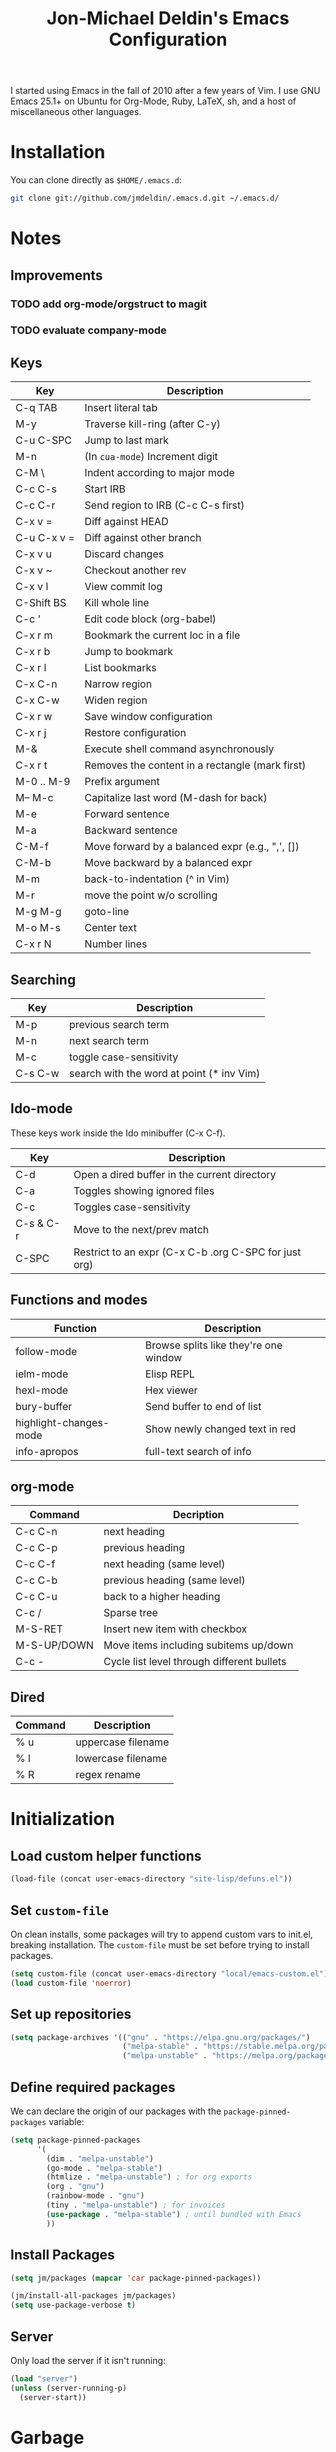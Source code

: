 #+TITLE:       Jon-Michael Deldin's Emacs Configuration
#+STARTUP:     align hidestars indent
#+STYLE: <style>html { font: 14px Helvetica, sans-serif } body { width: 85%; margin: 2% auto;} pre, code { font-family: Monaco, Consolas, 'Bitstream Vera Sans', monospace; }</style>

I started using Emacs in the fall of 2010 after a few years of Vim. I
use GNU Emacs 25.1+ on Ubuntu for Org-Mode, Ruby, LaTeX, sh, and a host
of miscellaneous other languages.

* Installation
You can clone directly as =$HOME/.emacs.d=:

#+BEGIN_SRC sh
  git clone git://github.com/jmdeldin/.emacs.d.git ~/.emacs.d/
#+END_SRC

* Notes
** Improvements
*** TODO add org-mode/orgstruct to magit
*** TODO evaluate company-mode
** Keys
| Key         | Description                                     |
|-------------+-------------------------------------------------|
| C-q TAB     | Insert literal tab                              |
| M-y         | Traverse kill-ring (after C-y)                  |
| C-u C-SPC   | Jump to last mark                               |
| M-n         | (In =cua-mode=) Increment digit                 |
| C-M \       | Indent according to major mode                  |
| C-c C-s     | Start IRB                                       |
| C-c C-r     | Send region to IRB (C-c C-s first)              |
| C-x v =     | Diff against HEAD                               |
| C-u C-x v = | Diff against other branch                       |
| C-x v u     | Discard changes                                 |
| C-x v ~     | Checkout another rev                            |
| C-x v l     | View commit log                                 |
| C-Shift BS  | Kill whole line                                 |
| C-c '       | Edit code block (org-babel)                     |
| C-x r m     | Bookmark the current loc in a file              |
| C-x r b     | Jump to bookmark                                |
| C-x r l     | List bookmarks                                  |
| C-x C-n     | Narrow region                                   |
| C-x C-w     | Widen region                                    |
| C-x r w     | Save window configuration                       |
| C-x r j     | Restore configuration                           |
| M-&         | Execute shell command asynchronously            |
| C-x r t     | Removes the content in a rectangle (mark first) |
| M-0 .. M-9  | Prefix argument                                 |
| M-- M-c     | Capitalize last word (M-dash for back)          |
| M-e         | Forward sentence                                |
| M-a         | Backward sentence                               |
| C-M-f       | Move forward by a balanced expr (e.g., ",', []) |
| C-M-b       | Move backward by a balanced expr                |
| M-m         | back-to-indentation (^ in Vim)                  |
| M-r         | move the point w/o scrolling                    |
| M-g M-g     | goto-line                                       |
| M-o M-s     | Center text                                     |
| C-x r N     | Number lines                                    |

** Searching
| Key     | Description                               |
|---------+-------------------------------------------|
| M-p     | previous search term                      |
| M-n     | next search term                          |
| M-c     | toggle case-sensitivity                   |
| C-s C-w | search with the word at point (* inv Vim) |

** Ido-mode
These keys work inside the Ido minibuffer (C-x C-f).

| Key       | Description                                           |
|-----------+-------------------------------------------------------|
| C-d       | Open a dired buffer in the current directory          |
| C-a       | Toggles showing ignored files                         |
| C-c       | Toggles case-sensitivity                              |
| C-s & C-r | Move to the next/prev match                           |
| C-SPC     | Restrict to an expr (C-x C-b .org C-SPC for just org) |

** Functions and modes
| Function               | Description                           |
|------------------------+---------------------------------------|
| follow-mode            | Browse splits like they're one window |
| ielm-mode              | Elisp REPL                            |
| hexl-mode              | Hex viewer                            |
| bury-buffer            | Send buffer to end of list            |
| highlight-changes-mode | Show newly changed text in red        |
| info-apropos           | full-text search of info              |

** org-mode
| Command     | Decription                                 |
|-------------+--------------------------------------------|
| C-c C-n     | next heading                               |
| C-c C-p     | previous heading                           |
| C-c C-f     | next heading (same level)                  |
| C-c C-b     | previous heading (same level)              |
| C-c C-u     | back to a higher heading                   |
| C-c /       | Sparse tree                                |
| M-S-RET     | Insert new item with checkbox              |
| M-S-UP/DOWN | Move items including subitems up/down      |
| C-c -       | Cycle list level through different bullets |

** Dired
| Command | Description        |
|---------+--------------------|
| % u     | uppercase filename |
| % l     | lowercase filename |
| % R     | regex rename       |

* Initialization
** Load custom helper functions
#+BEGIN_SRC emacs-lisp
  (load-file (concat user-emacs-directory "site-lisp/defuns.el"))
#+END_SRC

** Set =custom-file=
On clean installs, some packages will try to append custom vars to
init.el, breaking installation. The =custom-file= must be set before
trying to install packages.
#+BEGIN_SRC emacs-lisp
  (setq custom-file (concat user-emacs-directory "local/emacs-custom.el"))
  (load custom-file 'noerror)
#+END_SRC

** Set up repositories
#+BEGIN_SRC emacs-lisp
  (setq package-archives '(("gnu" . "https://elpa.gnu.org/packages/")
                           ("melpa-stable" . "https://stable.melpa.org/packages/")
                           ("melpa-unstable" . "https://melpa.org/packages/")))
#+END_SRC

** Define required packages
We can declare the origin of our packages with the
=package-pinned-packages= variable:
#+BEGIN_SRC emacs-lisp
  (setq package-pinned-packages
        '(
          (dim . "melpa-unstable")
          (go-mode . "melpa-stable")
          (htmlize . "melpa-unstable") ; for org exports
          (org . "gnu")
          (rainbow-mode . "gnu")
          (tiny . "melpa-unstable") ; for invoices
          (use-package . "melpa-stable") ; until bundled with Emacs
          ))
#+END_SRC

** Install Packages
#+BEGIN_SRC emacs-lisp
  (setq jm/packages (mapcar 'car package-pinned-packages))

  (jm/install-all-packages jm/packages)
  (setq use-package-verbose t)
#+END_SRC

** Server
Only load the server if it isn't running:
#+BEGIN_SRC emacs-lisp
  (load "server")
  (unless (server-running-p)
    (server-start))
#+END_SRC

* Garbage
This section is dedicated to all of the turd files Emacs leaves all over
your machine.

** Lockfiles
Disable lockfiles -- there's only one user on this machine. This prevents
[[https://github.com/guard/guard][guard]] from re-running specs everytime the file is edited (but not saved).
#+BEGIN_SRC emacs-lisp
  (setq create-lockfiles nil)
#+END_SRC

** Backups
Place backups in =~/.emacs.d/local/backups=:
#+BEGIN_SRC emacs-lisp
  (setq backup-by-copying t)
  (setq backup-directory-alist
        (list (cons "." (jm/local-path "backups"))))
  (setq delete-old-versions t)
  (setq kept-new-versions 6)
  (setq kept-old-versions 2)
  (setq version-control t)
#+END_SRC

** Auto-saves
Keep auto-save files together. Test with =M-x do-auto-save=.
#+BEGIN_SRC emacs-lisp
  (let ((new-dir (jm/local-path "auto-saves/")))
    (setq auto-save-list-file-prefix new-dir)
    (setq auto-save-file-name-transforms
        `((".*" ,new-dir t))))
#+END_SRC

** Bookmarks
Use =~/.emacs.d/local/.emacs.bmk= for bookmarks:
#+BEGIN_SRC emacs-lisp
  (setq bookmark-file (jm/local-path "bookmarks"))
#+END_SRC

* Communication
** ERC
Prevent auto-joining =#erc=
#+BEGIN_SRC emacs-lisp
  (setq erc-autojoin-channels-alist '())
#+END_SRC

Spell-check ERC:
#+BEGIN_SRC emacs-lisp
  (erc-spelling-mode 1)
#+END_SRC

Ignore noise:
#+BEGIN_SRC emacs-lisp
  (setq erc-network-hide-list '("JOIN" "PART" "QUIT" "NICK" "MODE"))
  (setq erc-track-exclude-server-buffer t)
#+END_SRC

Highlight nick:
#+BEGIN_SRC emacs-lisp
  (setq erc-current-nick-highlight-type 'nick)
#+END_SRC

** mu4e
*** Initialization
Run this in your =local/local.el= file to actually initialize mu4e. I
keep this in a function for the machines I don't use mu4e on.

#+BEGIN_SRC emacs-lisp
  (defun jm/setup-mu4e ()
    (add-to-list 'load-path "/usr/local/share/emacs/site-lisp/mu4e/")
    (require 'mu4e)
    (require 'mu4e-contrib))
#+END_SRC

*** Network
I use =nullmailer= locally for SMTP, which acts just like sendmail:
#+BEGIN_SRC emacs-lisp
  (setq message-send-mail-function 'message-send-mail-with-sendmail)
#+END_SRC

=getmail= is a pretty simple client to configure:
#+BEGIN_SRC emacs-lisp
  (setq mu4e-get-mail-command "getmail")
#+END_SRC

*** Reading
Enable inline-images:
#+BEGIN_SRC emacs-lisp
  (setq mu4e-view-show-images t)
#+END_SRC

Use imagemagick to convert a file when necessary:
#+BEGIN_SRC emacs-lisp
  (when (fboundp 'imagemagick-register-types)
    (imagemagick-register-types))
#+END_SRC

Convert HTML emails:
#+BEGIN_SRC emacs-lisp
(setq mu4e-html2text-command 'mu4e-shr2text)
#+END_SRC

View in browser:
#+BEGIN_SRC emacs-lisp
  ; (add-to-list 'mu4e-view-actions '("ViewInBrowser" . mu4e-action-view-in-browser) t)
#+END_SRC
*** Writing
Don't reply to yourself:
#+BEGIN_SRC emacs-lisp
  (setq mu4e-compose-dont-reply-to-self t)
#+END_SRC

Close the compose buffer after sending:
#+BEGIN_SRC emacs-lisp
  (setq message-kill-buffer-on-exit t)
#+END_SRC

One last chance to undo:
#+BEGIN_SRC emacs-lisp
  (add-hook 'message-send-hook
    (lambda ()
      (unless (yes-or-no-p "Are you sure you want to send this?")
        (signal 'quit nil))))
#+END_SRC

*** Keybindings
#+BEGIN_SRC emacs-lisp
  (global-set-key (kbd "<f8>") 'mu4e)
#+END_SRC

* News
Elfeed is a really nice RSS reader for Emacs that's easy to use and
fast.

#+BEGIN_SRC emacs-lisp
  (use-package elfeed
    :pin melpa-unstable
    :ensure t
    :preface
    (defun jm/elfeed ()
      "Download feed updates before using elfeed."
      (interactive)
      (elfeed-update)
      (elfeed))
    :bind ("<f9>" . jm/elfeed)
    :config
    (setq elfeed-db-directory (concat user-emacs-directory "local/elfeed")))
#+END_SRC

** Feeds
#+BEGIN_SRC emacs-lisp
  (setq elfeed-feeds
        '(
          ("https://feeds.feedburner.com/lifehacker/full" drivel)
          ("http://nullprogram.com/feed/" emacs)
          ("http://planet.emacsen.org/atom.xml" emacs)
          ("http://sachachua.com/blog/feed/" emacs)
          ("https://www.masteringemacs.org/feed" emacs)
          ("https://www.reddit.com/r/emacs.xml" emacs)
          ("http://matthewkirk.com/feed/" friends)
          ("https://www.reddit.com/r/linux.rss" linux)
          ("http://www.jmdeldin.com/atom.xml" personal)
          ("https://jvns.ca/atom.xml" programming)
          ("https://www.reddit.com/r/everett.xml" news)))
#+END_SRC

* Text Editing
Default to 72 column width for plain text
#+BEGIN_SRC emacs-lisp
  (add-hook 'text-mode-hook
            '(lambda ()
               (set-fill-column 72)))
#+END_SRC

Match parens and quotes
#+BEGIN_SRC emacs-lisp
  (electric-pair-mode t)
#+END_SRC

Enable on-the-fly reindentation
#+BEGIN_SRC emacs-lisp
  (electric-indent-mode t)
#+END_SRC

Insert a newline around special characters
#+BEGIN_SRC emacs-lisp
  (electric-layout-mode t)
#+END_SRC

Use single spaces between sentences for =fill-paragraph= (=M-q=)
#+BEGIN_SRC emacs-lisp
  (setq sentence-end-double-space nil)
#+END_SRC

Use Unicode everywhere, as per [[https://www.masteringemacs.org/article/working-coding-systems-unicode-emacs][Mastering Emacs' post]]:

#+BEGIN_SRC emacs-lisp
  (set-language-environment "UTF-8")
  (prefer-coding-system 'utf-8)
  (set-default-coding-systems 'utf-8)
  (set-terminal-coding-system 'utf-8)
  (set-keyboard-coding-system 'utf-8)
  (setq-default buffer-file-coding-system 'utf-8)

  ;; clipboard as UTF-8
  (setq x-select-request-type '(UTF8_STRING COMPOUND_TEXT TEXT STRING))
#+END_SRC

Changing a region's case is useful
#+BEGIN_SRC emacs-lisp
  (put 'upcase-region 'disabled nil)
  (put 'downcase-region 'disabled nil)
#+END_SRC

Remember last edit position
#+BEGIN_SRC emacs-lisp
  (require 'saveplace)
  (setq-default save-place t)
  (setq save-place-file (jm/local-path "places"))
#+END_SRC

** Auto-Complete Mode
#+BEGIN_SRC emacs-lisp
  (use-package auto-complete-config
    :ensure auto-complete
    :pin melpa-stable
    :defer 2
    :diminish auto-complete-mode
    :config
    (ac-config-default)
    (ac-flyspell-workaround)
    (setq ac-ignore-case nil)
    (setq ac-comphist-file (jm/local-path "ac-comphist.dat")))

  (use-package org-ac
    :ensure t
    :defer 2
    :pin melpa-stable
    :config (org-ac/config-default))
#+END_SRC

** Spelling
Use =aspell= instead of =ispell=, use =list= for faster region checking, and
use a faster suggestion mode.

#+BEGIN_SRC emacs-lisp
  (setq ispell-program-name "aspell")
  (setq ispell-list-command "list")
  (setq ispell-extra-args '("--sug-mode=ultra"))
#+END_SRC

Turn it on for some modes:
#+BEGIN_SRC emacs-lisp
  (mapcar (lambda (mode)
            (add-hook mode (lambda () (flyspell-mode t))))
          '(org-mode-hook markdown-mode text-mode))
  (add-hook 'git-commit-mode-hook 'turn-on-flyspell)
#+END_SRC

** Whitespace
Wrap lines at column 78
#+BEGIN_SRC emacs-lisp
  (setq-default fill-column 78)
#+END_SRC

Highlight right-margin when whitespace-mode is on
#+BEGIN_SRC emacs-lisp
  (setq whitespace-line-column fill-column)
#+END_SRC

Highlight empty lines
#+BEGIN_SRC emacs-lisp
  (setq-default indicate-empty-lines t)
#+END_SRC

Hard-wrap lines all the time
#+BEGIN_SRC emacs-lisp
  (add-hook 'text-mode-hook 'turn-on-auto-fill)
#+END_SRC

Use spaces, not tabs (C-q C-i to insert a hard-tab)
#+BEGIN_SRC emacs-lisp
  (setq-default indent-tabs-mode nil)
#+END_SRC

2-space tabs
#+BEGIN_SRC emacs-lisp
  (setq-default tab-width 2)
#+END_SRC

Insert tabs when appropriate
#+BEGIN_SRC emacs-lisp
  (setq indent-line-function 'insert-tab)
#+END_SRC

Insert a newline at the EOF
#+BEGIN_SRC emacs-lisp
  (setq-default require-final-newline t)
#+END_SRC

Delete trailing whitespace on save
#+BEGIN_SRC emacs-lisp
  (add-hook 'before-save-hook 'delete-trailing-whitespace)
#+END_SRC

** Highlight Stuff
#+BEGIN_SRC emacs-lisp
  (use-package highlight-indent-guides
    :ensure t
    :pin melpa-unstable
    :config
    (setq highlight-indent-guides-method 'fill)
    (mapcar (lambda (hook) (add-hook hook 'highlight-indent-guides-mode))
            '(prog-mode-hook yaml-mode-hook)))
#+END_SRC

* UI
Hide the {menu,tool,scroll}bars
#+BEGIN_SRC emacs-lisp
  (if window-system
      (progn
        (scroll-bar-mode -1)
        (tool-bar-mode -1)))
  (menu-bar-mode -1)
#+END_SRC

Hide the startup messages
#+BEGIN_SRC emacs-lisp
  (setq inhibit-startup-message t)
  (setq inhibit-startup-echo-area-message t)
#+END_SRC

"y or n" instead of "yes or no"
#+BEGIN_SRC emacs-lisp
  (fset 'yes-or-no-p 'y-or-n-p)
#+END_SRC

Show line & column number in the mode line
#+BEGIN_SRC emacs-lisp
  (column-number-mode t)
#+END_SRC

Show file size
#+BEGIN_SRC emacs-lisp
  (size-indication-mode t)
#+END_SRC

Highlight parens
#+BEGIN_SRC emacs-lisp
  (show-paren-mode t)
  (setq show-paren-delay 0.0)
#+END_SRC

Highlight current line
#+BEGIN_SRC emacs-lisp
  (global-hl-line-mode 1)
#+END_SRC

Use =ibuffer= instead of =list-buffers=
#+BEGIN_SRC emacs-lisp
  (defalias 'list-buffers 'ibuffer)
#+END_SRC

No bells
#+BEGIN_SRC emacs-lisp
  (setq ring-bell-function 'ignore)
#+END_SRC

** Window Management
Restore window configuration with =C-c LEFT=
#+BEGIN_SRC emacs-lisp
  (winner-mode)
#+END_SRC

Enable windmove -- default binding is shift
#+BEGIN_SRC emacs-lisp
  (windmove-default-keybindings)
  (setq windmove-wrap-around t)
#+END_SRC

Make windmove work in org-mode:
#+BEGIN_SRC emacs-lisp
  (add-hook 'org-shiftup-final-hook 'windmove-up)
  (add-hook 'org-shiftleft-final-hook 'windmove-left)
  (add-hook 'org-shiftdown-final-hook 'windmove-down)
  (add-hook 'org-shiftright-final-hook 'windmove-right)
#+END_SRC

** Minibuffer
*** IDO
Interactively-do-things is the greatest Emacs extension.

#+BEGIN_SRC emacs-lisp
  (setq ido-enable-flex-matching t)
  (setq ido-everywhere t)
  (setq ido-show-dot-for-dired t)
  (setq ido-save-directory-list-file (jm/local-path "ido.last"))
  (setq ido-use-virtual-buffers t)
  (ido-mode 1)
#+END_SRC

*** Uniquify
Use part of the directory to distinguish between identically-named files:
#+BEGIN_SRC emacs-lisp
  (use-package uniquify
    :config
    (setq uniquify-buffer-name-style 'forward))
#+END_SRC

*** Minibuffer History
Save minibuffer history:
#+BEGIN_SRC emacs-lisp
  (savehist-mode 1)
  (setq savehist-additional-variables '(kill-ring search-ring regexp-search-ring))
  (setq savehist-file (jm/local-path "savehist"))
#+END_SRC

*** Recent Files
Enable recent files:
#+BEGIN_SRC emacs-lisp
  (use-package recentf
    :defer 1
    :config
    (setq recentf-save-file (jm/local-path "recentf"))
    (setq recentf-max-saved-items 1000)
    (recentf-mode 1))
#+END_SRC

*** SMEX
=M-x= -- ido-like completion for functions:

#+BEGIN_SRC emacs-lisp
  (use-package smex
    :bind ("M-x" . smex)
    :config
    (setq smex-save-file (jm/local-path "smex-items")))
#+END_SRC

** Mouse
Enable mouse support in a terminal (from [[http://stackoverflow.com/a/8859057/73492][StackOverflow]]):

#+BEGIN_SRC emacs-lisp
  (unless window-system
    (require 'mouse)
    (xterm-mouse-mode t)
    (global-set-key [mouse-4] '(lambda ()
                                 (interactive)
                                 (scroll-down 1)))
    (global-set-key [mouse-5] '(lambda ()
                                 (interactive)
                                 (scroll-up 1)))
    (defun track-mouse (e))
    (setq mouse-sel-mode t))
#+END_SRC

** Keybindings
*** Evil
Arguably the best Vim ever, but sometimes, I still want Emacs keys.

#+BEGIN_SRC emacs-lisp
  (use-package evil
    :pin melpa-unstable
    :ensure t
    :demand t
    :bind (
           :map evil-insert-state-map
           ("C-a" . beginning-of-line)
           ("C-e" . end-of-line)
           ("C-d" . delete-forward-char)
           ("C-k" . kill-line)
           ("C-p" . evil-previous-line)
           ("C-p" . evil-previous-line)
           ("C-n" . evil-next-line)
           ("C-z" . suspend-emacs)
           :map evil-normal-state-map
           ("C-n" . evil-next-line)
           ("C-p" . evil-previous-line)
           ("C-z" . suspend-emacs))
    :config
    ;; disable evil in some buffers:
    (mapc (lambda (mode) (evil-set-initial-state mode 'emacs))
          '(elfeed-show-mode elfeed-search-mode Info-mode-hook Ledger-Report-Mode))

    (evil-mode t))

  ;; Jump between tags with %
  (use-package evil-matchit
    :pin melpa-stable
    :config (global-evil-matchit-mode t))

  ;; increment/decrement numbers like Vim (just not with C-a/C-x)
  (use-package evil-numbers
    :pin melpa-stable
    :bind (("C-c +" . evil-numbers/inc-at-pt)
           ("C-c -" . evil-numbers/dec-at-pt)))

#+END_SRC

*** Editing
=M-/= -- use a more powerful expansion
#+BEGIN_SRC emacs-lisp
  (global-set-key (kbd "M-/") 'hippie-expand)
#+END_SRC

=C-c C-r= -- Revert buffer
#+BEGIN_SRC emacs-lisp
  (global-set-key (kbd "C-c C-r") 'revert-buffer)
#+END_SRC

Swap =C-j= and =RET=
#+BEGIN_SRC emacs-lisp
  (global-set-key (kbd "RET") 'reindent-then-newline-and-indent)
  (global-set-key (kbd "C-j") 'newline)
#+END_SRC

=C-c C-d= -- Remove trailing whitespace
#+BEGIN_SRC emacs-lisp
  (global-set-key (kbd "C-c C-d") 'delete-trailing-whitespace)
#+END_SRC

=C-w= -- delete the previous word (like most shells)
#+BEGIN_SRC emacs-lisp
  (global-set-key (kbd "C-w") 'backward-kill-word)
#+END_SRC

C-x C-k -- kill region (since we just unbound it with C-w)
#+BEGIN_SRC emacs-lisp
  (global-set-key (kbd "C-x C-k") 'kill-region)
#+END_SRC

=C-x C-j= -- join line
#+BEGIN_SRC emacs-lisp
  (global-set-key (kbd "C-x C-j") 'join-line)
#+END_SRC

=C-c w= -- toggle whitespace mode
#+BEGIN_SRC emacs-lisp
  (global-set-key (kbd "C-c w") 'global-whitespace-mode)
#+END_SRC

better commenting (replaces the original comment-dwim)
#+BEGIN_SRC emacs-lisp
  (global-set-key (kbd "M-;") 'comment-or-uncomment-region)
#+END_SRC

=C-x m= -- recompile
#+BEGIN_SRC emacs-lisp
  (global-set-key (kbd "C-x m") 'recompile)
#+END_SRC

=C-x x= -- =jm/shell=
#+BEGIN_SRC emacs-lisp
  (global-set-key (kbd "C-x x") 'jm/shell)
#+END_SRC

=M-#= -- =jm/reload-init=
#+BEGIN_SRC emacs-lisp
  (global-set-key (kbd "M-#") 'jm/reload-init)
#+END_SRC

*** Windows
=M-s/M-S= -- switch windows
#+BEGIN_SRC emacs-lisp
  (use-package ace-window
    :bind (("M-s" . ace-window)
           ("M-S" . ace-window))
    :ensure t
    :pin melpa-stable)
#+END_SRC

*** Mac
Make the Cmd and Opt keys work for =M-x=
#+BEGIN_SRC emacs-lisp
  (when system-type "darwin"
    (setq-default mac-command-modifier 'super)
    (setq-default mac-option-modifier 'meta))
#+END_SRC

** Clutter
Hide a bunch of minor modes:
#+BEGIN_SRC emacs-lisp
  (dim-minor-names '(
             (auto-fill-function "") ; the "Fill" text
             (eldoc-mode "")
             (flyspell-mode "")
             (org-indent-mode "")
             (undo-tree-mode "")
             ))
#+END_SRC

VC mode does not need to show more than the branch. The following code
[[http://emacs.stackexchange.com/a/10957][from Malabrba]] does just that:
#+BEGIN_SRC emacs-lisp
  (setcdr (assq 'vc-mode mode-line-format)
          '((:eval (replace-regexp-in-string "^ Git" " " vc-mode))))
#+END_SRC

** Themes
For dumb terminals:
#+BEGIN_SRC emacs-lisp
  (if (and (not window-system) (string= (getenv "TERM") "dumb"))
      (progn
        (set-face-background 'hl-line "#666")
        (set-face-foreground 'hl-line "#fff")))
#+END_SRC

For GUIs:

#+BEGIN_SRC emacs-lisp
  (if window-system
      (let ((jm/font "Source Code Pro-13"))
        (set-face-attribute 'default nil :font jm/font)
        (set-frame-font jm/font)))
#+END_SRC

* Languages
** C
The only way to program.
#+BEGIN_SRC emacs-lisp
  (setq c-default-style "k&r")
#+END_SRC

Use four spaces for tabs.
#+BEGIN_SRC emacs-lisp
  (setq-default c-basic-offset 4)
#+END_SRC

Many-windows mode makes Emacs into a more traditional IDE for GDB. See
=C-h f gdb= for details. *NOTE:* This doesn't work on OS 10.8 (non-stop
mode isn't supported).

#+BEGIN_SRC emacs-lisp
  (setq gdb-many-windows t)
#+END_SRC

** Clojure
#+BEGIN_SRC emacs-lisp
  (add-hook 'cider-mode-hook 'cider-turn-on-eldoc-mode)
  (setq cider-repl-result-prefix ";; => ")
  (add-hook 'cider-repl-mode-hook 'subword-mode)
  (setq cider-auto-select-error-buffer nil)

  (add-hook 'cider-mode-hook
            (lambda ()
              (local-set-key (kbd "C-c ,") 'cider-test-run-tests)))

#+END_SRC

** CSS
Turn on =rainbow-mode= for colored hex values
#+BEGIN_SRC emacs-lisp
  (add-hook 'css-mode-hook 'rainbow-mode)
#+END_SRC

Prevent SCSS from compiling at save time:
#+BEGIN_SRC emacs-lisp
  (setq scss-compile-at-save nil)
#+END_SRC

Two spaces:
#+BEGIN_SRC emacs-lisp
  (setq css-indent-offset 2)
#+END_SRC

** Graphviz
#+BEGIN_SRC emacs-lisp
  (associate-file-type '(".gv" ".dot") 'graphviz-dot-mode)
#+END_SRC

** JavaScript
2 space indent:

#+BEGIN_SRC emacs-lisp
  (setq js-indent-level 2)
#+END_SRC

Support React stuff:
#+BEGIN_SRC emacs-lisp
  (associate-file-type '(".jsx") 'js-mode)
#+END_SRC

** LaTeX
Produce PDFs instead of DVIs
#+BEGIN_SRC emacs-lisp
  (setq TeX-PDF-mode t)
#+END_SRC

** Lisp
#+BEGIN_SRC emacs-lisp
  (define-key lisp-mode-shared-map (kbd "C-c e") 'eval-buffer)

  ; probably not needed with 25+ 4
  (add-hook 'emacs-lisp-mode-hook 'turn-on-eldoc-mode)
#+END_SRC

** Markdown
#+BEGIN_SRC emacs-lisp
  (use-package markdown-mode
    :pin melpa-stable
    :ensure t
    :mode ("\\.md\\'" "\\.markdown\\'"))
#+END_SRC

** Nginx
#+BEGIN_SRC emacs-lisp
  (use-package nginx-mode
    :pin melpa-stable
    :ensure t
    :mode "nginx.conf")
#+END_SRC

** ERB
Support editing mixed mode files, like ERB templates.

#+BEGIN_SRC emacs-lisp
  (use-package mmm-auto
    :ensure mmm-mode
    :pin melpa-stable
    :mode ((".html.erb" . html-erb-mode)
           (".erb" . html-erb-mode))
    :config
    (setq mmm-global-mode 'auto)
    (setq mmm-submode-decoration-level 2)
    (setq mmm-parse-when-idle t))
#+END_SRC

** Org-Mode
Include the org-habit module for the agenda:
#+BEGIN_SRC emacs-lisp
  (setq org-modules (quote (org-habit)))
#+END_SRC

*** Paths
This configuration assumes org files live in the =~/org= directory. You can
customize it by setting these variables in =../local/local.el=:
#+BEGIN_SRC emacs-lisp
  (setq org-directory "~/org")
  (setq org-default-notes-file "~/org/capture.org")
  (setq org-journal-file "~/org/journal.org.gpg")
  (setq org-work-journal-file "~/org/work.org")
  (setq org-log-file "~/org/log.org")
  (setq org-notes-file "~/org/notes.org")
  (setq org-archive-location "archive/%s_archive::")
  (setq org-agenda-files (filter (lambda (fn)
                                   (not (string-match (rx "#") fn)))
                                 (file-expand-wildcards org-directory)))
#+END_SRC

*** Capture Templates
Hit =C-c c= to trigger these:

#+BEGIN_SRC emacs-lisp
  (defun jm/find-org-headline (&optional heading)
    "Prompts for and finds a heading.

  Adapted from URL `http://emacs.stackexchange.com/a/5931'."
    (let* ((target (save-excursion
                     (org-refile-get-location heading nil t t)))
           (file (nth 1 target))
           (pos (nth 3 target)))
      (with-current-buffer (find-file-noselect org-notes-file)
        (goto-char pos)
        (org-end-of-subtree)
        (org-return))))

  (setq org-capture-templates
        '(("t" "TODO" entry (file+headline org-default-notes-file "Tasks")
           "* TODO %^{Task} %^g \n%U \n%?")
          ("w" "Work Journal" entry (file+datetree org-work-journal-file)
           "* %^{Title}\n%U \n%?\n")
          ("j" "Journal" entry (file+datetree org-journal-file)
           "* %^{Title}\n%U \n%?\n")
          ("n" "Notes" entry (file+function org-notes-file jm/find-org-headline)
           "* %^{Title}\n%U \n%?"
           :empty-lines 1)
          ("d" "Appointment" entry (file+headline org-default-notes-file "Tasks")
            "* TODO %^{Description} %^g\n%?\nSCHEDULED: %t\n%i\n%a")
          ("l" "Log" entry (file+datetree+prompt org-log-file)
           "* %^{Task} %^g\n%?" :clock-in t :clock-resume t)
          ))
#+END_SRC

*** Skeleton
#+BEGIN_SRC emacs-lisp
  (define-skeleton orgmode-skeleton
    "Inserts orgmode defaults into the current buffer."
    "Title: "
    "#+TITLE:       " str | (file-name-nondirectory buffer-file-name) \n
    "#+DESCRIPTION: " (skeleton-read "Description: ") \n
    "#+STARTUP:     align hidestars indent lognotedone" \n
    \n _)
#+END_SRC

*** Keybindings
#+BEGIN_SRC emacs-lisp
  (global-set-key (kbd "C-c l") 'org-store-link)
  (global-set-key (kbd "C-c a") 'org-agenda)
  (global-set-key (kbd "C-c c") 'org-capture)
  (global-set-key (kbd "C-c b") 'org-iswitchb)
  ;; for terminals -- TAB does not work
  (global-set-key (kbd "C-x t") 'org-cycle)
  (global-set-key (kbd "C-c C-x h") 'org-html-export-to-html)
#+END_SRC

*** Babel
Include these languages for babel
#+BEGIN_SRC emacs-lisp
  (org-babel-do-load-languages
   'org-babel-load-languages (mapcar (lambda (l) (cons l t))
          '(C calc emacs-lisp gnuplot latex ledger perl python ruby screen sh)))
#+END_SRC

Highlight src blocks
#+BEGIN_SRC emacs-lisp
  (setq org-src-fontify-natively t)
#+END_SRC

#+BEGIN_SRC emacs-lisp
  (defun jm/org-confirm-babel-evaluate (lang body)
    "Don't ask to confirm evaluating a ledger block."
    (not (string= lang "ledger")))
  (setq org-confirm-babel-evaluate 'jm/org-confirm-babel-evaluate)
#+END_SRC

*** Diary/Agenda
Hide some holidays:
#+BEGIN_SRC emacs-lisp
  (setq holiday-bahai-holidays nil)
  (setq holiday-hebrew-holidays nil)
  (setq holiday-islamic-holidays nil)
#+END_SRC

Show the agenda from the current day:
#+BEGIN_SRC emacs-lisp
  (setq org-agenda-start-on-weekday nil)
#+END_SRC

Show all habits
#+BEGIN_SRC emacs-lisp
  (setq org-habit-show-habits-only-for-today nil)
#+END_SRC

Set the location for showing the sunrise/sunset in the agenda:
#+BEGIN_SRC emacs-lisp
  (setq calendar-latitude 47.9790)
  (setq calendar-longitude -122.2021)
  (setq calendar-location-name "Everett, WA")
#+END_SRC

*** Exporting
Remove "Valid XHTML" link
#+BEGIN_SRC emacs-lisp
  (setq org-export-html-validation-link nil)
#+END_SRC

Minted latex export
#+BEGIN_SRC emacs-lisp
  (setq org-export-latex-minted-options
        '(("fontsize" "\\scriptsize")))
#+END_SRC

** Perl
Use the more modern =cperl-mode=
#+BEGIN_SRC emacs-lisp
  (defalias 'perl-mode 'cperl-mode)
#+END_SRC

Use =cperl-mode= for =.t= tests
#+BEGIN_SRC emacs-lisp
  (associate-file-type '(".t") 'cperl-mode)
#+END_SRC

Use four-space indents
#+BEGIN_SRC emacs-lisp
  (setq cperl-indent-level 4)
#+END_SRC

Indent only four-spaces in broken-up calls like
#+BEGIN_SRC perl
  someCall(
      $var,
      $var2
  )
#+END_SRC
#+BEGIN_SRC emacs-lisp
  (setq cperl-indent-parens-as-block t)
  (setq cperl-close-paren-offset -4)
#+END_SRC

Fix indentation for lines not starting statements (e.g., hash members)
#+BEGIN_SRC emacs-lisp
  (setq cperl-continued-statement-offset 0)
#+END_SRC#+end_src

** R
#+BEGIN_SRC emacs-lisp
  (associate-file-type '(".R" ".r") 'r-mode)
  (autoload 'r-mode "ess-site" nil t)
#+END_SRC

Don't be so slow at evaluating buffers:
#+BEGIN_SRC emacs-lisp
  (setq ess-eval-visibly-p nil)
#+END_SRC

** Ruby
#+BEGIN_SRC emacs-lisp
  (use-package rspec-mode
    :pin melpa-stable
    :ensure t
    :bind (:map ruby-mode-map ("C-c , x" . rspec-verify-single))
    :config
    (setq rspec-use-rake-when-possible nil)
    (setq rspec-use-spring-when-possible t))
  (use-package ruby-mode
    :mode
    ("\\.rb\\'" "\\.rake\\'" "Capfile" "Gemfile" "Guardfile" "Rakefile" "\\.ru\\'")
    :preface
    (defun jm/run-ruby-buffer ()
      "Run the current Ruby script and switch focus back to the script."
      (interactive)
      (ruby-compilation-this-buffer)
      (other-window -1))
    :bind (:map ruby-mode-map ("C-c C-c" . jm/run-ruby-buffer))
    :interpreter "ruby"
    :config
    (rspec-mode t))

  (use-package ruby-compilation
    :pin melpa-stable
    :ensure t
    :defer t)

  (use-package inf-ruby
    :pin melpa-stable
    :defer t
    :ensure t
    :init
    ;; for binding.pry to work
    (add-hook 'after-init-hook 'inf-ruby-switch-setup))


#+END_SRC

** Scheme
*** Variables
#+BEGIN_SRC emacs-lisp
  (setq scheme-program-name "scheme")
#+END_SRC

*** Helper functions
#+BEGIN_SRC emacs-lisp
  (defun scheme-run-buffer ()
    "Runs the current buffer through scheme and switches focus back to the script."
    (interactive)
    (scheme-send-region (point-min) (point-max)))
#+END_SRC

*** Hooks
#+BEGIN_SRC emacs-lisp
  (add-hook 'scheme-mode-hook
            (lambda ()
              (local-set-key (kbd "C-c C-c") 'scheme-run-buffer)
              (local-set-key (kbd "C-j") 'scheme-send-last-sexp)))
#+END_SRC

*** YAML
#+BEGIN_SRC emacs-lisp
  (use-package yaml-mode
    :pin melpa-stable
    :ensure t
    :mode ("\\.yml\\'" "\\.yaml\\'")
    :bind (:map yaml-mode-map ("C-m" . newline-and-indent)))
#+END_SRC
* Tools
** Browsers
There are far too many ways to configure which browser to use in emacs.
xdg-open should be the default but alas, we need this:

#+BEGIN_SRC emacs-lisp
  (setq shr-external-browser 'browse-url-xdg-open)
  (setq browse-url-browser-function 'browse-url-generic
        browse-url-generic-program "chromium-browser")
#+END_SRC

** Clock
Customize =M-x display-time-world=:
#+BEGIN_SRC emacs-lisp
(setq display-time-world-list
      '(("America/Los_Angeles" "Seattle")
        ("America/Denver" "Cascade")
        ("America/Chicago" "Ann Arbor")
        ("America/New_York" "New York")))
#+END_SRC

** Dired
Make it so hitting =C= on a filename in a dired window defaults to the
other dired window:

#+BEGIN_SRC emacs-lisp
  (setq dired-dwim-target t)
#+END_SRC

** Ledger
Add a few custom reports:
#+BEGIN_SRC emacs-lisp
  (use-package ledger-mode
    :defer t
    :config
    (setq ledger-reports
          '(
            ("taxes" "ledger -f %(ledger-file) bal --cleared Liabilities:Taxes Savings:Taxes")
            ("donations" "ledger -f %(ledger-file) bal Expenses:Donations Liabilities:Donations")
            ("biz-income" "ledger -f %(ledger-file) equity --cleared Revenue Biz:Receivable")
            ("biz-outstanding" "ledger -f %(ledger-file) reg Biz:Receivable")
            ("year-spending" "ledger -f %(ledger-file) --monthly --empty --collapse reg Expenses")
            ("uncleared" "ledger -f %(ledger-file) reg --uncleared")
            ("cc-spending" "ledger -f %(ledger-file) bal Liabilities:Credit -l 'amount < 0'")
            ("credit-cap1"
             "ledger -f %(ledger-file) reg Liabilities:Credit:CapitalOne --display 'd>=[last month]' --cleared")
            ("checking-cap1"
             "ledger -f %(ledger-file) reg Assets:Checking:CapitalOne --display 'd>=[last month]' --cleared")
            ("net" "ledger -f %(ledger-file) bal Assets Liabilities --cleared"))))
#+END_SRC

** Man
Open man pages in a different window
#+BEGIN_SRC emacs-lisp
  (setq Man-notify-method 'friendly)
#+END_SRC

I tend to keep man pages pretty narrow
#+BEGIN_SRC emacs-lisp
  (setenv "MANWIDTH" "72")
#+END_SRC

** Magit
#+BEGIN_SRC emacs-lisp
  (use-package magit
    :pin melpa-stable
    :ensure t
    :bind ("C-x g" . magit-status))
#+END_SRC


** Projectile
Find files in a project:
#+BEGIN_SRC emacs-lisp
  (use-package projectile
    :pin melpa-stable
    :ensure t
    :bind ("C-x p" . projectile-find-file)
    :config
    (setq projectile-known-projects-file (jm/local-path "projectile-bookmarks.eld"))
    (setq projectile-cache-file (jm/local-path "projectile-cache")))
#+END_SRC

** Shell
Set =$PAGER= to =cat= to avoid =WARNING: terminal is not fully
functional= messages.
#+BEGIN_SRC emacs-lisp
  (setenv "PAGER" "cat")
#+END_SRC

Ensure eshell garbage stays in =~/.emacs.d/local=:
#+BEGIN_SRC emacs-lisp
  (setq eshell-directory-name (concat user-emacs-directory "local/eshell"))
#+END_SRC

** Silver Searcher
#+BEGIN_SRC emacs-lisp
  (use-package ag
    :ensure t
    :pin melpa-stable
    :bind ("C-x a" . ag-regexp-project-at-point)
    :config
    (setq ag-highlight-search t))
#+END_SRC

* Local configuration
Load local config to override any of the above settings
#+BEGIN_SRC emacs-lisp
  (load (jm/local-path "local") 'noerror)
#+END_SRC
